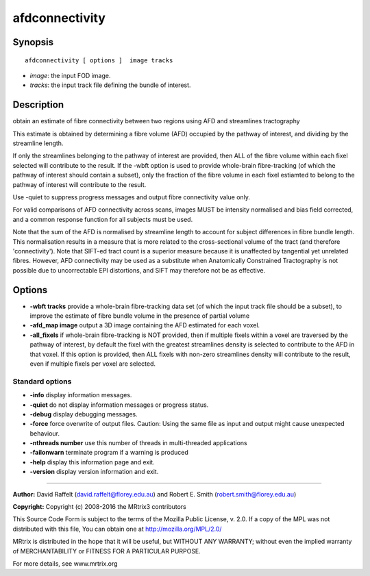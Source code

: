 afdconnectivity
===========

Synopsis
--------

::

    afdconnectivity [ options ]  image tracks

-  *image*: the input FOD image.
-  *tracks*: the input track file defining the bundle of interest.

Description
-----------

obtain an estimate of fibre connectivity between two regions using AFD
and streamlines tractography

This estimate is obtained by determining a fibre volume (AFD) occupied
by the pathway of interest, and dividing by the streamline length.

If only the streamlines belonging to the pathway of interest are
provided, then ALL of the fibre volume within each fixel selected will
contribute to the result. If the -wbft option is used to provide
whole-brain fibre-tracking (of which the pathway of interest should
contain a subset), only the fraction of the fibre volume in each fixel
estiamted to belong to the pathway of interest will contribute to the
result.

Use -quiet to suppress progress messages and output fibre connectivity
value only.

For valid comparisons of AFD connectivity across scans, images MUST be
intensity normalised and bias field corrected, and a common response
function for all subjects must be used.

Note that the sum of the AFD is normalised by streamline length to
account for subject differences in fibre bundle length. This
normalisation results in a measure that is more related to the
cross-sectional volume of the tract (and therefore 'connectivity'). Note
that SIFT-ed tract count is a superior measure because it is unaffected
by tangential yet unrelated fibres. However, AFD connectivity may be
used as a substitute when Anatomically Constrained Tractography is not
possible due to uncorrectable EPI distortions, and SIFT may therefore
not be as effective.

Options
-------

-  **-wbft tracks** provide a whole-brain fibre-tracking data set (of
   which the input track file should be a subset), to improve the
   estimate of fibre bundle volume in the presence of partial volume

-  **-afd_map image** output a 3D image containing the AFD estimated
   for each voxel.

-  **-all_fixels** if whole-brain fibre-tracking is NOT provided, then
   if multiple fixels within a voxel are traversed by the pathway of
   interest, by default the fixel with the greatest streamlines density
   is selected to contribute to the AFD in that voxel. If this option is
   provided, then ALL fixels with non-zero streamlines density will
   contribute to the result, even if multiple fixels per voxel are
   selected.

Standard options
^^^^^^^^^^^^^^^^

-  **-info** display information messages.

-  **-quiet** do not display information messages or progress status.

-  **-debug** display debugging messages.

-  **-force** force overwrite of output files. Caution: Using the same
   file as input and output might cause unexpected behaviour.

-  **-nthreads number** use this number of threads in multi-threaded
   applications

-  **-failonwarn** terminate program if a warning is produced

-  **-help** display this information page and exit.

-  **-version** display version information and exit.

--------------


**Author:** David Raffelt (david.raffelt@florey.edu.au) and Robert E.
Smith (robert.smith@florey.edu.au)

**Copyright:** Copyright (c) 2008-2016 the MRtrix3 contributors

This Source Code Form is subject to the terms of the Mozilla Public
License, v. 2.0. If a copy of the MPL was not distributed with this
file, You can obtain one at http://mozilla.org/MPL/2.0/

MRtrix is distributed in the hope that it will be useful, but WITHOUT
ANY WARRANTY; without even the implied warranty of MERCHANTABILITY or
FITNESS FOR A PARTICULAR PURPOSE.

For more details, see www.mrtrix.org
